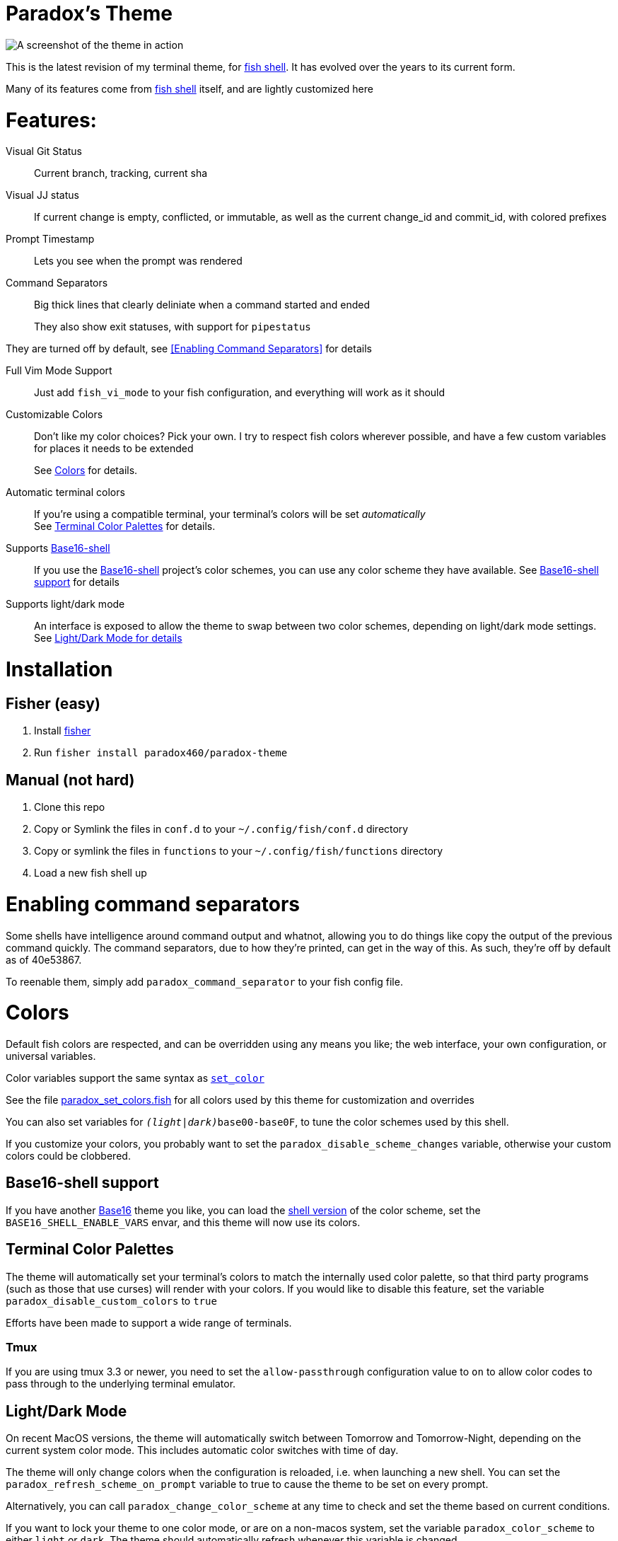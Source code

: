 = Paradox's Theme

ifdef::env-github[]
:tip-caption: :bulb:
:note-caption: :information_source:
:important-caption: :heavy_exclamation_mark:
:caution-caption: :fire:
:warning-caption: :warning:
endif::[]

:fish: https://fishshell.com/[fish shell]

image::screenshot.png[A screenshot of the theme in action]


This is the latest revision of my terminal theme, for {fish}. It has evolved over the years to its current form.

Many of its features come from {fish} itself, and are lightly customized here

= Features:
Visual Git Status:: Current branch, tracking, current sha

Visual JJ status:: If current change is empty, conflicted, or immutable, as well as the current change_id and commit_id, with colored prefixes

Prompt Timestamp:: Lets you see when the prompt was rendered

Command Separators:: Big thick lines that clearly deliniate when a command started and ended
+
They also show exit statuses, with support for
`pipestatus`

They are turned off by default, see <<Enabling Command Separators>> for details

Full Vim Mode Support:: Just add `fish_vi_mode` to your fish configuration, and everything will work as it should

Customizable Colors:: Don't like my color choices? Pick your own. I try to respect fish colors wherever possible, and have a few custom variables for places it needs to be extended
+
See <<Colors>> for details.

Automatic terminal colors:: If you're using a compatible terminal, your terminal's colors will be set _automatically_ +
See <<tcp>> for details.

Supports https://github.com/tinted-theming/base16-shell/[Base16-shell]:: If you use the https://github.com/tinted-theming/base16-shell/[Base16-shell] project's color schemes, you can use any color scheme they have available. See <<b16ss,Base16-shell support>> for details

Supports light/dark mode:: An interface is exposed to allow the theme to swap between two color schemes, depending on light/dark mode settings. See <<ldm,Light/Dark Mode for details>>

= Installation
== Fisher (easy)
. Install https://github.com/jorgebucaran/fisher[fisher]
. Run `fisher install paradox460/paradox-theme`

== Manual (not hard)
. Clone this repo
. Copy or Symlink the files in `conf.d` to your `~/.config/fish/conf.d` directory
. Copy or symlink the files in `functions` to your `~/.config/fish/functions` directory
. Load a new fish shell up

= Enabling command separators
Some shells have intelligence around command output and whatnot, allowing you to do things like copy the output of the previous command quickly. The command separators, due to how they're printed, can get in the way of this. As such, they're off by default as of 40e53867.

To reenable them, simply add `paradox_command_separator` to your fish config file.

= Colors
Default fish colors are respected, and can be overridden using any means you like; the web interface, your own configuration, or universal variables.

Color variables support the same syntax as https://fishshell.com/docs/current/cmds/set_color.html[`set_color`]

See the file link:functions/paradox_set_colors.fish[paradox_set_colors.fish] for all colors used by this theme for customization and overrides

You can also set variables for `__(light|dark)__base00-base0F`, to tune the color schemes used by this shell.

If you customize your colors, you probably want to set the `paradox_disable_scheme_changes` variable, otherwise your custom colors could be clobbered.

[#b16ss]
== Base16-shell support

If you have another https://github.com/tinted-theming/home[Base16] theme you like, you can load the https://github.com/tinted-theming/base16-shell/[shell version] of the color scheme, set the `BASE16_SHELL_ENABLE_VARS` envar, and this theme will now use its colors.

[#tcp]
== Terminal Color Palettes

The theme will automatically set your terminal's colors to match the internally used color palette, so that third party programs (such as those that use curses) will render with your colors.
If you would like to disable this feature, set the variable `paradox_disable_custom_colors` to `true`

Efforts have been made to support a wide range of terminals.

=== Tmux
If you are using tmux 3.3 or newer, you need to set the `allow-passthrough` configuration value to `on` to allow color codes to pass through to the underlying terminal emulator.

[#ldm]
== Light/Dark Mode
On recent MacOS versions, the theme will automatically switch between Tomorrow and Tomorrow-Night, depending on the current system color mode. This includes automatic color switches with time of day.

The theme will only change colors when the configuration is reloaded, i.e. when launching a new shell. You can set the `paradox_refresh_scheme_on_prompt` variable to true to cause the theme to be set on every prompt.

Alternatively, you can call `paradox_change_color_scheme` at any time to check and set the theme based on current conditions.

If you want to lock your theme to one color mode, or are on a non-macos system, set the variable `paradox_color_scheme` to either `light` or `dark`. The theme should automatically refresh whenever this variable is changed

If you are using a <<b16ss,custom base16 color scheme>>, automatic color changing is disabled. If this is something you'd really like to see, open an issue here.

= All configuration options

NOTE: This doesn't contain color variables. Those are listed under <<Colors>>

`paradox_color_scheme`:: `_light|dark_` Locks the color scheme, regardless of what the system reports. Changing causes color scheme reevaluation.
`paradox_disable_custom_colors`:: `_boolean_` Disables changing terminal colors
`paradox_disable_scheme_changes`:: `_boolean_` Disables any color source values, only uses the values currently defined in the `base00-base0F` variables.
+
This is useful if you want to use a specific base16 color scheme, but don't want to load the whole shell script for it.
`paradox_refresh_scheme_on_prompt`:: `_boolean_` Triggers a color scheme refresh on _every_ paint of the prompt.


Additionally, the following third-party configuration variables impact this theme:

`BASE16_SHELL_ENABLE_VARS`:: `_boolean_` Triggers importing of a base16-shell color scheme, disabling internal color schemes. See <<b16ss>> for more information

= Useful Functions

`paradox_change_color_scheme`:: Refreshes the color scheme, setting it to the "right" one based on current configurations
`paradox_set_colors`:: Sets the shell colors based on the values currently found in `base00-base0F` variables. Doesn't change any color source vars.

---

= Legacy theme
There is an older iteration of this theme, on the https://github.com/paradox460/paradox-theme/tree/v1[v1 branch]. It is no longer maintained, and is only useful for reference purposes.

That version of the theme was a bit slower, used older fish features that are now obsolete, and had a few features that never really worked right (such as command timers).
